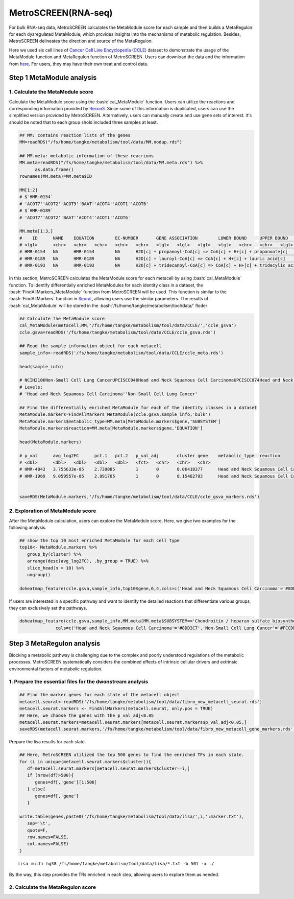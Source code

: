 .. highlight:: shell

.. role:: bash(code)
   :language: bash

MetroSCREEN(RNA-seq)
---------------------------------

For bulk RNA-seq data, MetroSCREEN calculates the MetaModule score for each sample and then builds a MetaRegulon for each dysregulated MetaModule, which provides insights into the mechanisms of metabolic regulation. Besides, MetroSCREEN delineates the direction and source of the MetaRegulon.

Here we used six cell lines of `Cancer Cell Line Encyclopedia (CCLE) <https://sites.broadinstitute.org/ccle/>`_ dataset to demonstrate the usage of the MetaModule function and MetaRegulon function of MetroSCREEN. Users can download the data and the information from `here <https://github.com/wanglabtongji/Cellist/tree/main/test/Stereoseq_Mouse_OB>`_. For users, they may have their own treat and control data. 

Step 1 MetaModule analysis
>>>>>>>>>>>>>>>>>>>>>>>>>>>>>>>>>>>>>>>>

^^^^^^^^^^^^^^^^^^^^^^^^^^^^^^^^^^^^^^^^^^^^^^^^^^^^^^^^
1. Calculate the MetaModule score
^^^^^^^^^^^^^^^^^^^^^^^^^^^^^^^^^^^^^^^^^^^^^^^^^^^^^^^^

Calculate the MetaModule score using the :bash:`cal_MetaModule` function. Users can utilize the reactions and corresponding information provided by `Recon3 <https://www.nature.com/articles/nbt.4072>`_. Since some of this information is duplicated, users can use the simplified version provided by MetroSCREEN. Alternatively, users can manually create and use gene sets of interest. It's should be noted that to each group shold included three samples at least.

.. code-block:: r

   ## MM: contains reaction lists of the genes
   MM=readRDS("/fs/home/tangke/metabolism/tool/data/MM.nodup.rds")

   ## MM.meta: metabolic information of these reacrions
   MM.meta=readRDS("/fs/home/tangke/metabolism/tool/data/MM.meta.rds") %>%
         as.data.frame()
   rownames(MM.meta)=MM.meta$ID

   MM[1:2]
   # $`HMR-0154`
   # 'ACOT7''ACOT2''ACOT9''BAAT''ACOT4''ACOT1''ACOT6'
   # $`HMR-0189`
   # 'ACOT7''ACOT2''BAAT''ACOT4''ACOT1''ACOT6'

   MM.meta[1:3,]
   #	ID	NAME	EQUATION	EC-NUMBER	GENE ASSOCIATION	LOWER BOUND	UPPER BOUND	OBJECTIVE	COMPARTMENT	MIRIAM	SUBSYSTEM	REPLACEMENT ID	NOTE	REFERENCE	CONFIDENCE SCORE
   # <lgl>	<chr>	<chr>	<chr>	<chr>	<chr>	<lgl>	<lgl>	<lgl>	<lgl>	<chr>	<chr>	<lgl>	<lgl>	<chr>	<dbl>
   # HMR-0154	NA	HMR-0154	NA	H2O[c] + propanoyl-CoA[c] => CoA[c] + H+[c] + propanoate[c]       	3.1.2.2	ENSG00000097021 or ENSG00000119673 or ENSG00000123130 or ENSG00000136881 or ENSG00000177465 or ENSG00000184227 or ENSG00000205669	NA	NA	NA	NA	sbo/SBO:0000176	Acyl-CoA hydrolysis	NA	NA	PMID:11013297;PMID:11013297	0
   # HMR-0189	NA	HMR-0189	NA	H2O[c] + lauroyl-CoA[c] => CoA[c] + H+[c] + lauric acid[c]        	3.1.2.2	ENSG00000097021 or ENSG00000119673 or ENSG00000136881 or ENSG00000177465 or ENSG00000184227 or ENSG00000205669                   	NA	NA	NA	NA	sbo/SBO:0000176	Acyl-CoA hydrolysis	NA	NA	NA                         	0
   # HMR-0193	NA	HMR-0193	NA	H2O[c] + tridecanoyl-CoA[c] => CoA[c] + H+[c] + tridecylic acid[c]	3.1.2.2	ENSG00000097021 or ENSG00000119673 or ENSG00000136881 or ENSG00000177465 or ENSG00000184227 or ENSG00000205669                   	NA	NA	NA	NA	sbo/SBO:0000176	Acyl-CoA hydrolysis	NA	NA	NA                         	0

In this section, MetroSCREEN calculates the MetaModule score for each metacell by using :bash:`cal_MetaModule` function. To identify differentially enriched MetaModules for each identity class in a dataset, the :bash:`FindAllMarkers_MetaModule` function from MetroSCREEN will be used. This function is similar to the  :bash:`FindAllMarkers` function in `Seurat <https://satijalab.org/seurat/>`_, allowing users use the similar parameters. The results of :bash:`cal_MetaModule` will be stored in the :bash:`/fs/home/tangke/metabolism/tool/data/` floder

.. code-block:: r

   ## Calculate the MetaModule score
   cal_MetaModule(metacell,MM,'/fs/home/tangke/metabolism/tool/data/CCLE/','ccle_gsva')
   ccle.gsva=readRDS('/fs/home/tangke/metabolism/tool/data/CCLE/ccle_gsva.rds')

   ## Read the sample information object for each metacell
   sample_info<-readRDS('/fs/home/tangke/metabolism/tool/data/CCLE/ccle_meta.rds')

   head(sample_info)

   # NCIH2106Non-Small Cell Lung CancerUPCISCC040Head and Neck Squamous Cell CarcinomaUPCISCC074Head and Neck Squamous Cell CarcinomaUPCISCC200Head and Neck Squamous Cell CarcinomaNCIH1155Non-Small Cell Lung CancerNCIH1385Non-Small Cell Lung Cancer
   # Levels:
   # 'Head and Neck Squamous Cell Carcinoma''Non-Small Cell Lung Cancer'

   ## Find the differentially enriched MetaModule for each of the identity classes in a dataset
   MetaModule.markers=FindAllMarkers_MetaModule(ccle.gsva,sample_info,'bulk')  
   MetaModule.markers$metabolic_type=MM.meta[MetaModule.markers$gene,'SUBSYSTEM']
   MetaModule.markers$reaction=MM.meta[MetaModule.markers$gene,'EQUATION']

   head(MetaModule.markers)

   # p_val	avg_log2FC	pct.1	pct.2	p_val_adj	cluster	gene	metabolic_type	reaction
   # <dbl>	<dbl>	<dbl>	<dbl>	<dbl>	<fct>	<chr>	<chr>	<chr>
   # HMR-4843	3.755633e-05	2.730885	1	0	0.06418377	Head and Neck Squamous Cell Carcinoma	HMR-4843	Transport reactions	GDP[c] + GTP[m] <=> GDP[m] + GTP[c]                                                      
   # HMR-1969	9.059557e-05	2.891705	1	0	0.15482783	Head and Neck Squamous Cell Carcinoma	HMR-1969	Androgen metabolism	dehydroepiandrosterone[c] + PAPS[c] => dehydroepiandrosterone sulfate[c] + H+[c] + PAP[c]
                  

   saveRDS(MetaModule.markers,'/fs/home/tangke/metabolism/tool/data/CCLE/ccle_gsva_markers.rds')

^^^^^^^^^^^^^^^^^^^^^^^^^^^^^^^^^^^^^^^^^^^^^^^^^^^^^^^^
2. Exploration of MetaModule score
^^^^^^^^^^^^^^^^^^^^^^^^^^^^^^^^^^^^^^^^^^^^^^^^^^^^^^^^

After the MetaModule calculation, users can explore the MetaModule score. Here, we give two examples for the following analysis.

.. code-block:: r

   ## show the top 10 most enriched MetaModule for each cell type
   top10<- MetaModule.markers %>%
      group_by(cluster) %>%
      arrange(desc(avg_log2FC), .by_group = TRUE) %>%
      slice_head(n = 10) %>%
      ungroup()

   doheatmap_feature(ccle.gsva,sample_info,top10$gene,6,4,cols=c('Head and Neck Squamous Cell Carcinoma'='#8DD3C7','Non-Small Cell Lung Cancer'='#FCCDE5'))

.. image:: ../_static/img/MetroSCREEN_bulk_top10_MetaModule.png
   :width: 50%
   :align: center

If users are interested in a specific pathway and want to identify the detailed reactions that differentiate various groups, they can exclusively set the pathways.

.. code-block:: r

   doheatmap_feature(ccle.gsva,sample_info,MM.meta[MM.meta$SUBSYSTEM=='Chondroitin / heparan sulfate biosynthesis','ID'],5,4,
                 cols=c('Head and Neck Squamous Cell Carcinoma'='#8DD3C7','Non-Small Cell Lung Cancer'='#FCCDE5'))

.. image:: ../_static/img/MetroSCREEN_bulk_chondritin.png
   :width: 50%
   :align: center

Step 3 MetaRegulon analysis
>>>>>>>>>>>>>>>>>>>>>>>>>>>>>>>>>>>>>>>>

Blocking a metabolic pathway is challenging due to the complex and poorly understood regulations of the metabolic processes.  MetroSCREEN systematically considers the combined effects of intrinsic cellular drivers and extrinsic environmental factors of metabolic regulation.

^^^^^^^^^^^^^^^^^^^^^^^^^^^^^^^^^^^^^^^^^^^^^^^^^^^^^^^^
1. Prepare the essential files for the dwonstream analysis
^^^^^^^^^^^^^^^^^^^^^^^^^^^^^^^^^^^^^^^^^^^^^^^^^^^^^^^^

.. code-block:: r

   ## Find the marker genes for each state of the metacell object
   metacell.seurat<-readRDS('/fs/home/tangke/metabolism/tool/data/fibro_new_metacell_seurat.rds')
   metacell.seurat.markers <- FindAllMarkers(metacell.seurat, only.pos = TRUE)
   ## Here, we choose the genes with the p_val_adj<0.05
   metacell.seurat.markers=metacell.seurat.markers[metacell.seurat.markers$p_val_adj<0.05,]
   saveRDS(metacell.seurat.markers,'/fs/home/tangke/metabolism/tool/data/fibro_new_metacell_gene_markers.rds')

Prepare the lisa results for each state.

.. code-block:: r

   ## Here, MetroSCREEN utilized the top 500 genes to find the enriched TFs in each state.
   for (i in unique(metacell.seurat.markers$cluster)){
      df=metacell.seurat.markers[metacell.seurat.markers$cluster==i,]
      if (nrow(df)>500){
         genes=df[,'gene'][1:500]
      } else{
         genes=df[,'gene']
      }
      
   write.table(genes,paste0('/fs/home/tangke/metabolism/tool/data/lisa/',i,':marker.txt'),
      sep='\t',
      quote=F,
      row.names=FALSE,
      col.names=FALSE)
   }

::

   lisa multi hg38 /fs/home/tangke/metabolism/tool/data/lisa/*.txt -b 501 -o ./

By the way, this step provides the TRs enriched in each step, allowing users to explore them as needed.

^^^^^^^^^^^^^^^^^^^^^^^^^^^^^^^^^^^^^^^^^^^^^^^^^^^^^^^^
2. Calculate the MetaRegulon score
^^^^^^^^^^^^^^^^^^^^^^^^^^^^^^^^^^^^^^^^^^^^^^^^^^^^^^^^

